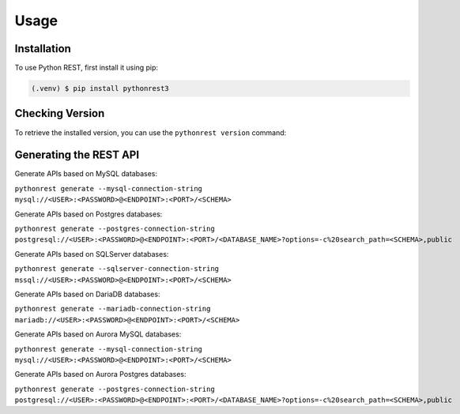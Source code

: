 Usage
=====

.. _installation:

Installation
------------

To use Python REST, first install it using pip:

.. code-block:: console

   (.venv) $ pip install pythonrest3

Checking Version
----------------

To retrieve the installed version,
you can use the ``pythonrest version`` command:

Generating the REST API
-----------------------

Generate APIs based on MySQL databases:


``pythonrest generate --mysql-connection-string mysql://<USER>:<PASSWORD>@<ENDPOINT>:<PORT>/<SCHEMA>``


Generate APIs based on Postgres databases:

``pythonrest generate --postgres-connection-string postgresql://<USER>:<PASSWORD>@<ENDPOINT>:<PORT>/<DATABASE_NAME>?options=-c%20search_path=<SCHEMA>,public``

Generate APIs based on SQLServer databases:

``pythonrest generate --sqlserver-connection-string mssql://<USER>:<PASSWORD>@<ENDPOINT>:<PORT>/<SCHEMA>``

Generate APIs based on DariaDB databases:

``pythonrest generate --mariadb-connection-string mariadb://<USER>:<PASSWORD>@<ENDPOINT>:<PORT>/<SCHEMA>``

Generate APIs based on Aurora MySQL databases:

``pythonrest generate --mysql-connection-string mysql://<USER>:<PASSWORD>@<ENDPOINT>:<PORT>/<SCHEMA>``

Generate APIs based on Aurora Postgres databases:

``pythonrest generate --postgres-connection-string postgresql://<USER>:<PASSWORD>@<ENDPOINT>:<PORT>/<DATABASE_NAME>?options=-c%20search_path=<SCHEMA>,public``

